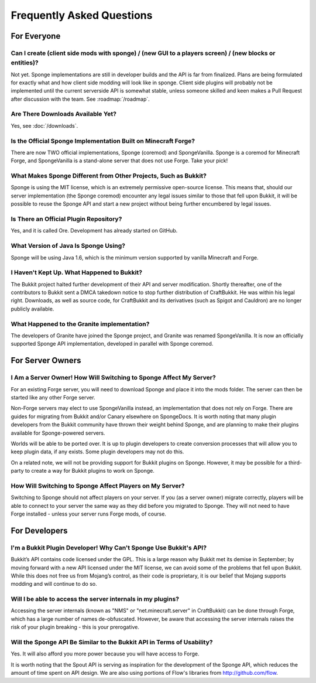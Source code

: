 ==========================
Frequently Asked Questions
==========================

For Everyone
============

Can I create (client side mods with sponge) / (new GUI to a players screen) / (new blocks or entities)?
~~~~~~~~~~~~~~~~~~~~~~~~~~~~~~~~~~

Not yet. Sponge implementations are still in developer builds and the API is far from finalized. Plans are being formulated for exactly what and how client side modding will look like in sponge.
Client side plugins will probably not be implemented until the current serverside API is somewhat stable, unless someone skilled and keen makes a Pull Request after discussion with the team.
See :roadmap:`/roadmap`.

Are There Downloads Available Yet?
~~~~~~~~~~~~~~~~~~~~~~~~~~~~~~~~~~

Yes, see :doc:`/downloads`.

Is the Official Sponge Implementation Built on Minecraft Forge?
~~~~~~~~~~~~~~~~~~~~~~~~~~~~~~~~~~~~~~~~~~~~~~~~~~~~~~~~~~~~~~~

There are now TWO official implementations, Sponge (coremod) and SpongeVanilla. Sponge is a coremod for Minecraft Forge, and SpongeVanilla is a stand-alone server that does not use Forge. Take your pick!

What Makes Sponge Different from Other Projects, Such as Bukkit?
~~~~~~~~~~~~~~~~~~~~~~~~~~~~~~~~~~~~~~~~~~~~~~~~~~~~~~~~~~~~~~~~

Sponge is using the MIT license, which is an extremely permissive open-source license. This means that, should our server implementation (the Sponge coremod) encounter any legal issues similar to those that fell upon Bukkit, it will be possible to reuse the Sponge API and start a new project without being further encumbered by legal issues.

Is There an Official Plugin Repository?
~~~~~~~~~~~~~~~~~~~~~~~~~~~~~~~~~~~~~~~

Yes, and it is called Ore. Development has already started on GitHub.

What Version of Java Is Sponge Using?
~~~~~~~~~~~~~~~~~~~~~~~~~~~~~~~~~~~~~

Sponge will be using Java 1.6, which is the minimum version supported by vanilla Minecraft and Forge.

I Haven't Kept Up. What Happened to Bukkit?
~~~~~~~~~~~~~~~~~~~~~~~~~~~~~~~~~~~~~~~~~~~

The Bukkit project halted further development of their API and server modification. Shortly thereafter, one of the contributors to Bukkit sent a DMCA takedown notice to stop further distribution of CraftBukkit. He was within his legal right. Downloads, as well as source code, for CraftBukkit and its derivatives (such as Spigot and Cauldron) are no longer publicly available.

What Happened to the Granite implementation?
~~~~~~~~~~~~~~~~~~~~~~~~~~~~~~~~~~~~~~~~~~~~

The developers of Granite have joined the Sponge project, and Granite was renamed SpongeVanilla. It is now an officially supported Sponge API implementation, developed in parallel with Sponge coremod.


For Server Owners
=================

I Am a Server Owner! How Will Switching to Sponge Affect My Server?
~~~~~~~~~~~~~~~~~~~~~~~~~~~~~~~~~~~~~~~~~~~~~~~~~~~~~~~~~~~~~~~~~~~

For an existing Forge server, you will need to download Sponge and place it into the mods folder. The server can then be started like any other Forge server.

Non-Forge servers may elect to use SpongeVanilla instead, an implementation that does not rely on Forge.
There are guides for migrating from Bukkit and/or Canary elsewhere on SpongeDocs. It is worth noting that many plugin developers from the Bukkit community have thrown their weight behind Sponge, and are planning to make their plugins available for Sponge-powered servers.

Worlds will be able to be ported over. It is up to plugin developers to create conversion processes that will allow you to keep plugin data, if any exists. Some plugin developers may not do this.

On a related note, we will not be providing support for Bukkit plugins on Sponge. However, it may be possible for a third-party to create a way for Bukkit plugins to work on Sponge.

How Will Switching to Sponge Affect Players on My Server?
~~~~~~~~~~~~~~~~~~~~~~~~~~~~~~~~~~~~~~~~~~~~~~~~~~~~~~~~~

Switching to Sponge should not affect players on your server. If you (as a server owner) migrate correctly, players will be able to connect to your server the same way as they did before you migrated to Sponge. They will not need to have Forge installed - unless your server runs Forge mods, of course.

For Developers
==============

I'm a Bukkit Plugin Developer! Why Can't Sponge Use Bukkit's API?
~~~~~~~~~~~~~~~~~~~~~~~~~~~~~~~~~~~~~~~~~~~~~~~~~~~~~~~~~~~~~~~~~

Bukkit’s API contains code licensed under the GPL. This is a large reason why Bukkit met its demise in September; by moving forward with a new API licensed under the MIT license, we can avoid some of the problems that fell upon Bukkit. While this does not free us from Mojang’s control, as their code is proprietary, it is our belief that Mojang supports modding and will continue to do so.

Will I be able to access the server internals in my plugins?
~~~~~~~~~~~~~~~~~~~~~~~~~~~~~~~~~~~~~~~~~~~~~~~~~~~~~~~~~~~~

Accessing the server internals (known as "NMS" or "net.minecraft.server" in CraftBukkit) can be done through Forge, which has a large number of names de-obfuscated. However, be aware that accessing the server internals raises the risk of your plugin breaking - this is your prerogative.

Will the Sponge API Be Similar to the Bukkit API in Terms of Usability?
~~~~~~~~~~~~~~~~~~~~~~~~~~~~~~~~~~~~~~~~~~~~~~~~~~~~~~~~~~~~~~~~~~~~~~~

Yes. It will also afford you more power because you will have access to Forge.

It is worth noting that the Spout API is serving as inspiration for the development of the Sponge API, which reduces the amount of time spent on API design. We are also using portions of Flow's libraries from http://github.com/flow.

